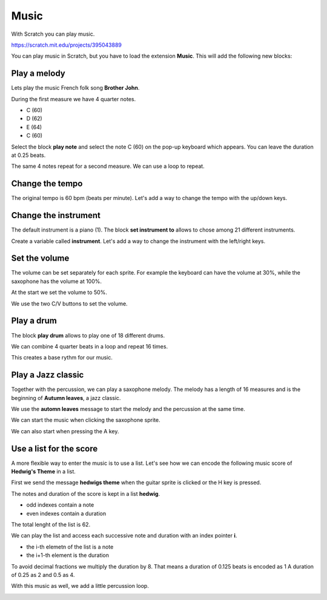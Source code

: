 Music
=====

With Scratch you can play music.

.. raw:: html

    <iframe src="https://scratch.mit.edu/projects/395043889/embed" 
    allowtransparency="true" width="485" height="402" frameborder="0" scrolling="no" allowfullscreen></iframe>

https://scratch.mit.edu/projects/395043889

You can play music in Scratch, but you have to load the extension **Music**.
This will add the following new blocks:

.. image:: music_blocks.png



Play a melody
-------------

Lets play the music French folk song **Brother John**.

.. image:: jacques.png

During the first measure we have 4 quarter notes.

- C (60)
- D (62)
- E (64)
- C (60)

Select the block **play note** and select the note C (60) 
on the pop-up keyboard which appears. You can leave the duration at 0.25 beats.

.. image:: music1a.png

The same 4 notes repeat for a second measure. We can use a loop to repeat.

.. image:: music1b.png

Change the tempo
----------------

The original tempo is 60 bpm (beats per minute).
Let's add a way to change the tempo with the up/down keys.

.. image:: music1_tempo.png


Change the instrument
---------------------

The default instrument is a piano (1).
The block **set instrument to** allows to chose among 21 different instruments.

.. image:: music1_set.png

Create a variable called **instrument**.
Let's add a way to change the instrument with the left/right keys.

.. image:: music1_instrument.png


Set the volume
--------------

The volume can be set separately for each sprite.
For example the keyboard can have the volume at 30%, 
while the saxophone has the volume at 100%.

.. image:: volume_inst.png

At the start we set the volume to 50%.

.. image:: volume_50.png

We use the two C/V buttons to set the volume.

.. image:: volume_set.png

Play a drum
-----------

The block **play drum** allows to play one of 18 different drums.

.. image:: drum.png

We can combine 4 quarter beats in a loop and repeat 16 times.

.. image:: drum4.png

This creates a base rythm for our music.

Play a Jazz classic
-------------------

Together with the percussion, we can play a saxophone melody.
The melody has a length of 16 measures and 
is the beginning of **Autumn leaves**, a jazz classic.

We use the **automn leaves** message to start the melody
and the percussion at the same time.

.. image:: autumn.png

We can start the music when clicking the saxophone sprite.

.. image:: autumn_click.png

We can also start when pressing the A key.

.. image:: autumn_key.png

Use a list for the score
------------------------

A more flexible way to enter the music is to use a list.
Let's see how we can encode the following music score of 
**Hedwig's Theme** in a list.

.. image:: hedwigs_theme.png

First we send the message **hedwigs theme** when
the guitar sprite is clicked or the H key is pressed.

.. image:: hedwig_click.png

The notes and duration of the score is kept in a list **hedwig**.

- odd indexes contain a note
- even indexes contain a duration

The total lenght of the list is 62.

.. image:: hedwig_list.png

We can play the list and access each successive note and duration 
with an index pointer **i**. 

- the i-th elemetn of the list is a note
- the i+1-th element is the duration

To avoid decimal fractions we multiply the duration by 8.
That means a duration of 0.125 beats is encoded as 1
A duration of 0.25 as 2 and 0.5 as 4.

.. image:: hedwig_loop.png

With this music as well, we add a little percussion loop.

.. image:: hedwig_percussion.png





